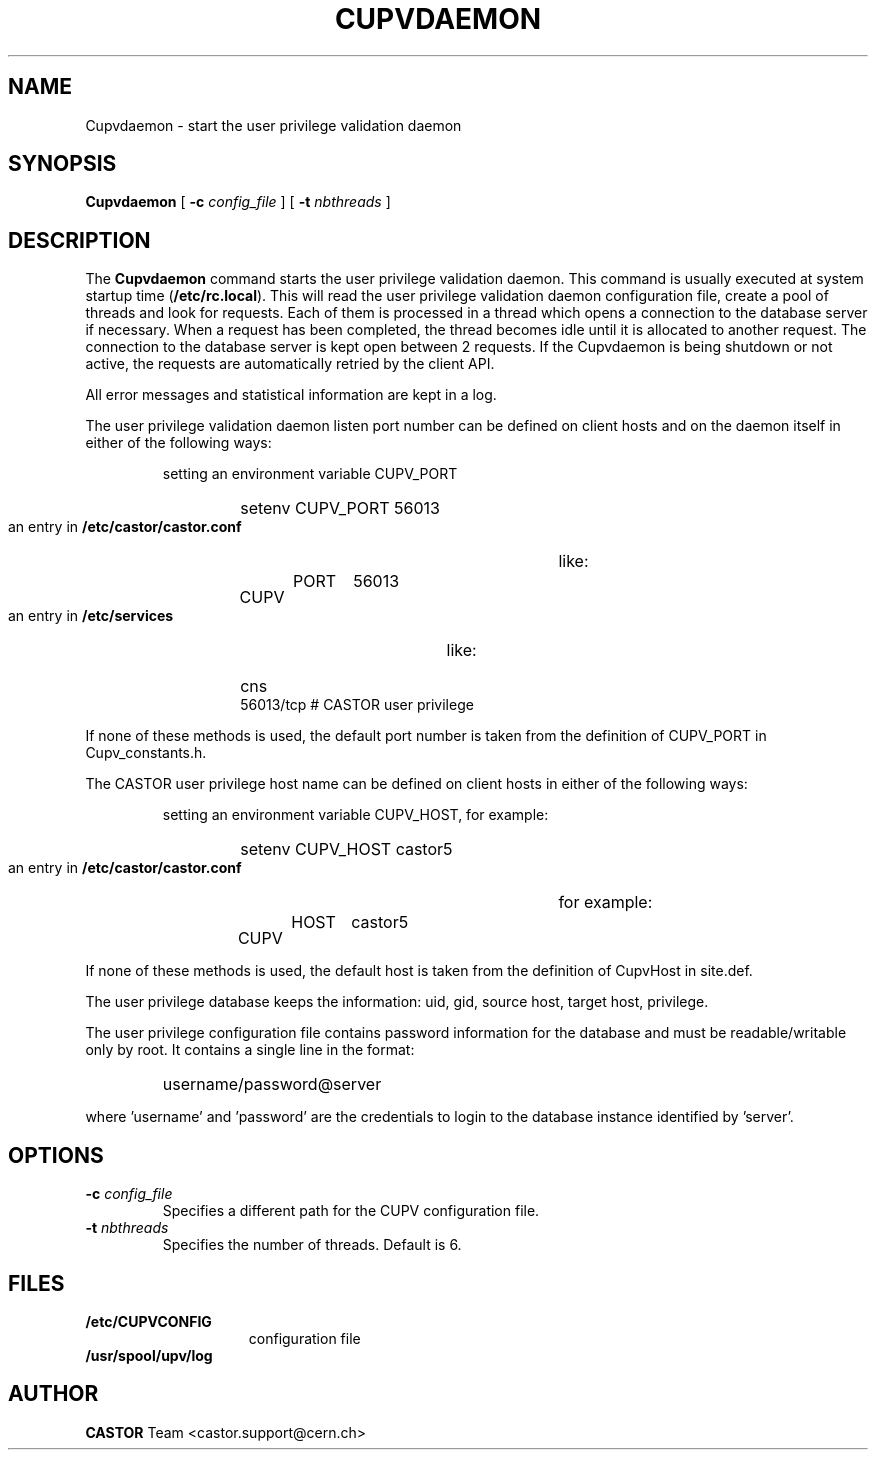 .\" @(#)$RCSfile: Cupvdaemon.man,v $ $Revision: 1.5 $ $Date: 2009/04/06 12:30:33 $ CERN IT-PDP/DM Jean-Damien Durand
.\" Copyright (C) 2003 by CERN/IT/ADC/CA
.\" All rights reserved
.\"
.TH CUPVDAEMON 8 "$Date: 2009/04/06 12:30:33 $" CASTOR "Cupv Administrator Commands"
.SH NAME
Cupvdaemon \- start the user privilege validation daemon
.SH SYNOPSIS
.B Cupvdaemon
[
.BI -c " config_file"
] [
.BI -t " nbthreads"
] 
.SH DESCRIPTION
.LP
The
.B Cupvdaemon
command starts the user privilege validation daemon.
This command is usually executed at system startup time
.RB ( /etc/rc.local ).
This will read the user privilege validation daemon configuration file,
create a pool of threads and look for requests.
Each of them is processed in a thread which opens a connection to the
database server if necessary.
When a request has been completed, the thread becomes idle until it is allocated
to another request.
The connection to the database server is kept open between 2 requests.
If the Cupvdaemon is being shutdown or not active, the requests are
automatically retried by the client API.
.LP
All error messages and statistical information are kept in a log.
.LP
The user privilege validation daemon listen port number can be defined on client hosts and
on the daemon itself in either of the following ways:
.RS
.LP
setting an environment variable CUPV_PORT
.RS
.HP
setenv CUPV_PORT 56013
.RE
.LP
an entry in
.B /etc/castor/castor.conf
like:
.RS
.HP
CUPV	PORT	56013
.RE
.LP
an entry in
.B /etc/services
like:
.RS
.HP
cns           56013/tcp                        # CASTOR user privilege
.RE
.RE
.LP
If none of these methods is used, the default port number is taken from the
definition of CUPV_PORT in Cupv_constants.h.
.LP
The CASTOR user privilege host name can be defined on client hosts
in either of the following ways:
.RS
.LP
setting an environment variable CUPV_HOST, for example:
.RS
.HP
setenv CUPV_HOST castor5
.RE
.LP
an entry in
.B /etc/castor/castor.conf
for example:
.RS
.HP
CUPV	HOST	castor5
.RE
.RE
.LP
If none of these methods is used, the default host is taken from the
definition of CupvHost in site.def.
.LP
The user privilege database keeps the information: uid, gid, source host, target host, privilege.
.LP
The user privilege configuration file contains password information for the
database and must be readable/writable only by root.
It contains a single line in the format:
.RS
.HP
username/password@server
.RE
.sp
where 'username' and 'password' are the credentials to login to the database
instance identified by 'server'.
.SH OPTIONS
.TP
.BI -c " config_file"
Specifies a different path for the CUPV configuration file.
.TP
.BI -t " nbthreads"
Specifies the number of threads. Default is 6.
.SH FILES
.TP 1.5i
.B /etc/CUPVCONFIG
configuration file
.TP
.B /usr/spool/upv/log
.SH AUTHOR
\fBCASTOR\fP Team <castor.support@cern.ch>
